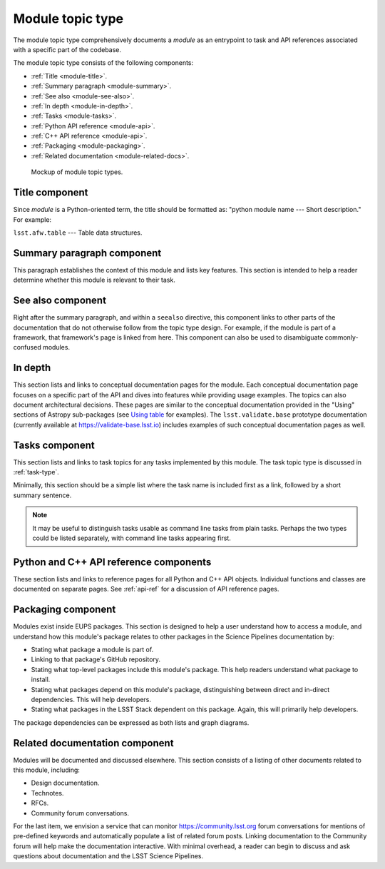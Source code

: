 .. _module-type:

Module topic type
=================

The module topic type comprehensively documents a *module* as an entrypoint to task and API references associated with a specific part of the codebase.

The module topic type consists of the following components:

- :ref:`Title <module-title>`.
- :ref:`Summary paragraph <module-summary>`.
- :ref:`See also <module-see-also>`.
- :ref:`In depth <module-in-depth>`.
- :ref:`Tasks <module-tasks>`.
- :ref:`Python API reference <module-api>`.
- :ref:`C++ API reference <module-api>`.
- :ref:`Packaging <module-packaging>`.
- :ref:`Related documentation <module-related-docs>`.

.. _fig-module-mockup:

.. figure:: /_static/module-mockup.svg
   :width: 100%

   Mockup of module topic types.

.. _module-title:

Title component
---------------

Since *module* is a Python-oriented term, the title should be formatted as: "python module name --- Short description."
For example:

| ``lsst.afw.table`` --- Table data structures.

.. _module-summary:

Summary paragraph component
---------------------------

This paragraph establishes the context of this module and lists key features.
This section is intended to help a reader determine whether this module is relevant to their task.

.. _module-see-also:

See also component
------------------

Right after the summary paragraph, and within a ``seealso`` directive, this component links to other parts of the documentation that do not otherwise follow from the topic type design.
For example, if the module is part of a framework, that framework's page is linked from here.
This component can also be used to disambiguate commonly-confused modules.

.. _module-in-depth:

In depth
--------

This section lists and links to conceptual documentation pages for the module.
Each conceptual documentation page focuses on a specific part of the API and dives into features while providing usage examples.
The topics can also document architectural decisions.
These pages are similar to the conceptual documentation provided in the "Using" sections of Astropy sub-packages (see `Using table <http://docs.astropy.org/en/stable/table/index.html#using-table>`__ for examples).
The ``lsst.validate.base`` prototype documentation (currently available at https://validate-base.lsst.io) includes examples of such conceptual documentation pages as well.

.. _module-tasks:

Tasks component
---------------

This section lists and links to task topics for any tasks implemented by this module.
The task topic type is discussed in :ref:`task-type`.

Minimally, this section should be a simple list where the task name is included first as a link, followed by a short summary sentence.

.. note::

   It may be useful to distinguish tasks usable as command line tasks from plain tasks.
   Perhaps the two types could be listed separately, with command line tasks appearing first.

.. _module-api:

Python and C++ API reference components
---------------------------------------

These section lists and links to reference pages for all Python and C++ API objects.
Individual functions and classes are documented on separate pages.
See :ref:`api-ref` for a discussion of API reference pages.

.. _module-packaging:

Packaging component
-------------------

Modules exist inside EUPS packages.
This section is designed to help a user understand how to access a module, and understand how this module's package relates to other packages in the Science Pipelines documentation by:

- Stating what package a module is part of.
- Linking to that package's GitHub repository.
- Stating what top-level packages include this module's package. This help readers understand what package to install.
- Stating what packages depend on this module's package, distinguishing between direct and in-direct dependencies. This will help developers.
- Stating what packages in the LSST Stack dependent on this package. Again, this will primarily help developers.

The package dependencies can be expressed as both lists and graph diagrams.

.. _module-related-docs:

Related documentation component
-------------------------------

Modules will be documented and discussed elsewhere.
This section consists of a listing of other documents related to this module, including:

- Design documentation.
- Technotes.
- RFCs.
- Community forum conversations.

For the last item, we envision a service that can monitor https://community.lsst.org forum conversations for mentions of pre-defined keywords and automatically populate a list of related forum posts.
Linking documentation to the Community forum will help make the documentation interactive.
With minimal overhead, a reader can begin to discuss and ask questions about documentation and the LSST Science Pipelines.
